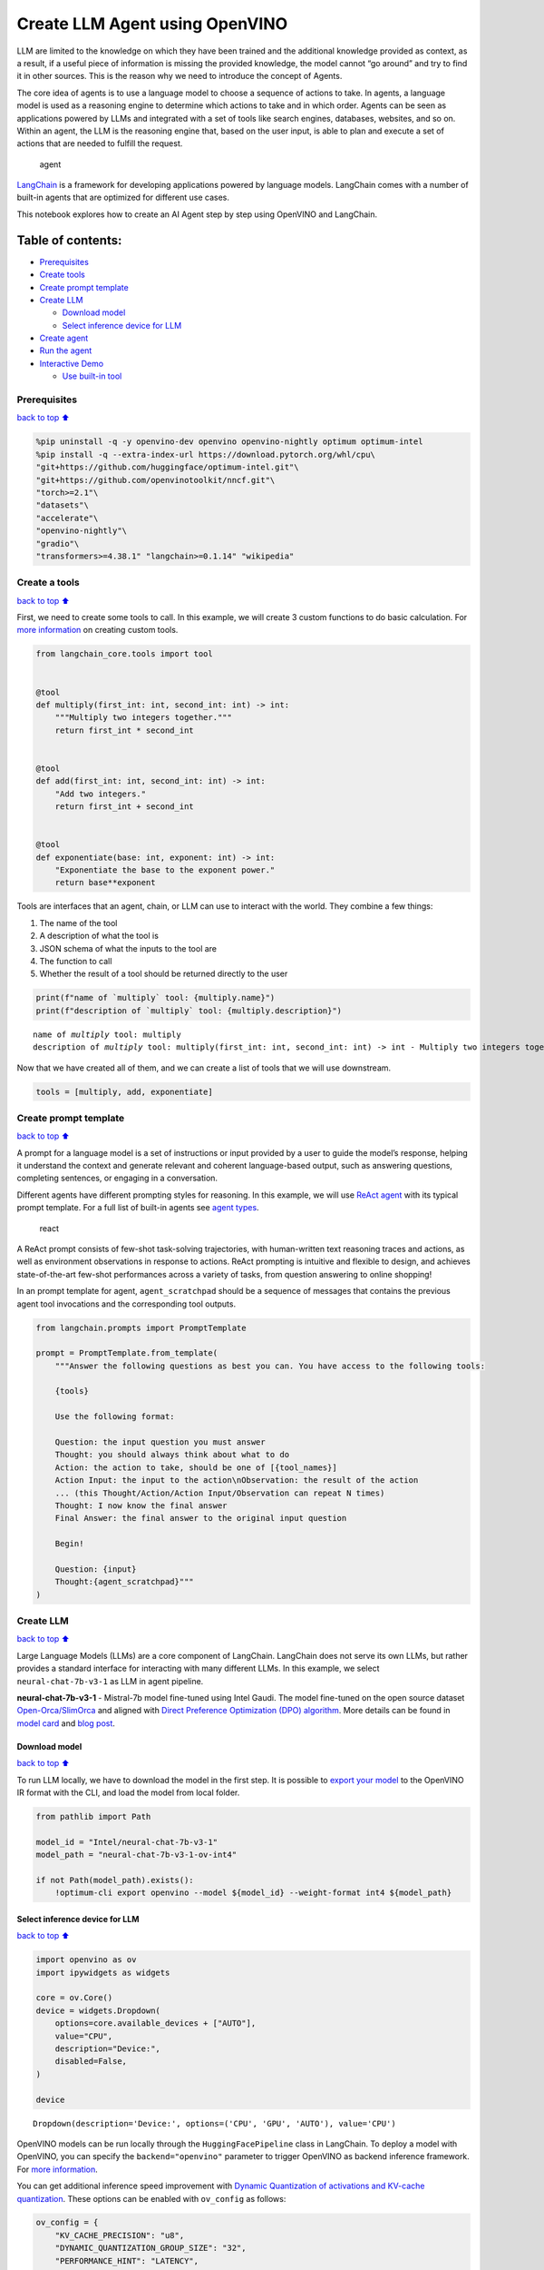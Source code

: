 Create LLM Agent using OpenVINO
===============================

LLM are limited to the knowledge on which they have been trained and the
additional knowledge provided as context, as a result, if a useful piece
of information is missing the provided knowledge, the model cannot “go
around” and try to find it in other sources. This is the reason why we
need to introduce the concept of Agents.

The core idea of agents is to use a language model to choose a sequence
of actions to take. In agents, a language model is used as a reasoning
engine to determine which actions to take and in which order. Agents can
be seen as applications powered by LLMs and integrated with a set of
tools like search engines, databases, websites, and so on. Within an
agent, the LLM is the reasoning engine that, based on the user input, is
able to plan and execute a set of actions that are needed to fulfill the
request.

.. figure:: https://github.com/openvinotoolkit/openvino_notebooks/assets/91237924/22fa5396-8381-400f-a78f-97e25d57d807
   :alt: agent

   agent

`LangChain <https://python.langchain.com/docs/get_started/introduction>`__
is a framework for developing applications powered by language models.
LangChain comes with a number of built-in agents that are optimized for
different use cases.

This notebook explores how to create an AI Agent step by step using
OpenVINO and LangChain.

Table of contents:
^^^^^^^^^^^^^^^^^^

-  `Prerequisites <#Prerequisites>`__
-  `Create tools <#Create-tools>`__
-  `Create prompt template <#Create-prompt-template>`__
-  `Create LLM <#Create-LLM>`__

   -  `Download model <#Select-model>`__
   -  `Select inference device for
      LLM <#Select-inference-device-for-LLM>`__

-  `Create agent <#Create-agent>`__
-  `Run the agent <#Run-agent>`__
-  `Interactive Demo <#Interactive-Demo>`__

   -  `Use built-in tool <#Use-built-in-tool>`__

Prerequisites
-------------

`back to top ⬆️ <#Table-of-contents:>`__

.. code:: ipython3

    %pip uninstall -q -y openvino-dev openvino openvino-nightly optimum optimum-intel
    %pip install -q --extra-index-url https://download.pytorch.org/whl/cpu\
    "git+https://github.com/huggingface/optimum-intel.git"\
    "git+https://github.com/openvinotoolkit/nncf.git"\
    "torch>=2.1"\
    "datasets"\
    "accelerate"\
    "openvino-nightly"\
    "gradio"\
    "transformers>=4.38.1" "langchain>=0.1.14" "wikipedia"

Create a tools
--------------

`back to top ⬆️ <#Table-of-contents:>`__

First, we need to create some tools to call. In this example, we will
create 3 custom functions to do basic calculation. For `more
information <https://python.langchain.com/docs/modules/tools/>`__ on
creating custom tools.

.. code:: ipython3

    from langchain_core.tools import tool
    
    
    @tool
    def multiply(first_int: int, second_int: int) -> int:
        """Multiply two integers together."""
        return first_int * second_int
    
    
    @tool
    def add(first_int: int, second_int: int) -> int:
        "Add two integers."
        return first_int + second_int
    
    
    @tool
    def exponentiate(base: int, exponent: int) -> int:
        "Exponentiate the base to the exponent power."
        return base**exponent

Tools are interfaces that an agent, chain, or LLM can use to interact
with the world. They combine a few things:

1. The name of the tool
2. A description of what the tool is
3. JSON schema of what the inputs to the tool are
4. The function to call
5. Whether the result of a tool should be returned directly to the user

.. code:: ipython3

    print(f"name of `multiply` tool: {multiply.name}")
    print(f"description of `multiply` tool: {multiply.description}")


.. parsed-literal::

    name of `multiply` tool: multiply
    description of `multiply` tool: multiply(first_int: int, second_int: int) -> int - Multiply two integers together.


Now that we have created all of them, and we can create a list of tools
that we will use downstream.

.. code:: ipython3

    tools = [multiply, add, exponentiate]

Create prompt template
----------------------

`back to top ⬆️ <#Table-of-contents:>`__

A prompt for a language model is a set of instructions or input provided
by a user to guide the model’s response, helping it understand the
context and generate relevant and coherent language-based output, such
as answering questions, completing sentences, or engaging in a
conversation.

Different agents have different prompting styles for reasoning. In this
example, we will use `ReAct agent <https://react-lm.github.io/>`__ with
its typical prompt template. For a full list of built-in agents see
`agent
types <https://python.langchain.com/docs/modules/agents/agent_types/>`__.

.. figure:: https://github.com/openvinotoolkit/openvino_notebooks/assets/91237924/a83bdf7f-bb9d-4b1f-9a0a-3fe4a76ba1ae
   :alt: react

   react

A ReAct prompt consists of few-shot task-solving trajectories, with
human-written text reasoning traces and actions, as well as environment
observations in response to actions. ReAct prompting is intuitive and
flexible to design, and achieves state-of-the-art few-shot performances
across a variety of tasks, from question answering to online shopping!

In an prompt template for agent, ``agent_scratchpad`` should be a
sequence of messages that contains the previous agent tool invocations
and the corresponding tool outputs.

.. code:: ipython3

    from langchain.prompts import PromptTemplate
    
    prompt = PromptTemplate.from_template(
        """Answer the following questions as best you can. You have access to the following tools:
    
        {tools}
    
        Use the following format:
    
        Question: the input question you must answer
        Thought: you should always think about what to do
        Action: the action to take, should be one of [{tool_names}]
        Action Input: the input to the action\nObservation: the result of the action
        ... (this Thought/Action/Action Input/Observation can repeat N times)
        Thought: I now know the final answer
        Final Answer: the final answer to the original input question
    
        Begin!
    
        Question: {input}
        Thought:{agent_scratchpad}"""
    )

Create LLM
----------

`back to top ⬆️ <#Table-of-contents:>`__

Large Language Models (LLMs) are a core component of LangChain.
LangChain does not serve its own LLMs, but rather provides a standard
interface for interacting with many different LLMs. In this example, we
select ``neural-chat-7b-v3-1`` as LLM in agent pipeline.

**neural-chat-7b-v3-1** - Mistral-7b model fine-tuned using Intel Gaudi.
The model fine-tuned on the open source dataset
`Open-Orca/SlimOrca <https://huggingface.co/datasets/Open-Orca/SlimOrca>`__
and aligned with `Direct Preference Optimization (DPO)
algorithm <https://arxiv.org/abs/2305.18290>`__. More details can be
found in `model
card <https://huggingface.co/Intel/neural-chat-7b-v3-1>`__ and `blog
post <https://medium.com/@NeuralCompressor/the-practice-of-supervised-finetuning-and-direct-preference-optimization-on-habana-gaudi2-a1197d8a3cd3>`__.

Download model
~~~~~~~~~~~~~~

`back to top ⬆️ <#Table-of-contents:>`__

To run LLM locally, we have to download the model in the first step. It
is possible to `export your
model <https://github.com/huggingface/optimum-intel?tab=readme-ov-file#export>`__
to the OpenVINO IR format with the CLI, and load the model from local
folder.

.. code:: ipython3

    from pathlib import Path
    
    model_id = "Intel/neural-chat-7b-v3-1"
    model_path = "neural-chat-7b-v3-1-ov-int4"
    
    if not Path(model_path).exists():
        !optimum-cli export openvino --model ${model_id} --weight-format int4 ${model_path}

Select inference device for LLM
~~~~~~~~~~~~~~~~~~~~~~~~~~~~~~~

`back to top ⬆️ <#Table-of-contents:>`__

.. code:: ipython3

    import openvino as ov
    import ipywidgets as widgets
    
    core = ov.Core()
    device = widgets.Dropdown(
        options=core.available_devices + ["AUTO"],
        value="CPU",
        description="Device:",
        disabled=False,
    )
    
    device




.. parsed-literal::

    Dropdown(description='Device:', options=('CPU', 'GPU', 'AUTO'), value='CPU')



OpenVINO models can be run locally through the ``HuggingFacePipeline``
class in LangChain. To deploy a model with OpenVINO, you can specify the
``backend="openvino"`` parameter to trigger OpenVINO as backend
inference framework. For `more
information <https://python.langchain.com/docs/integrations/llms/openvino/>`__.

You can get additional inference speed improvement with `Dynamic
Quantization of activations and KV-cache
quantization <https://docs.openvino.ai/2024/learn-openvino/llm_inference_guide/llm-inference-hf.html#enabling-openvino-runtime-optimizations>`__.
These options can be enabled with ``ov_config`` as follows:

.. code:: ipython3

    ov_config = {
        "KV_CACHE_PRECISION": "u8",
        "DYNAMIC_QUANTIZATION_GROUP_SIZE": "32",
        "PERFORMANCE_HINT": "LATENCY",
        "NUM_STREAMS": "1",
        "CACHE_DIR": "",
    }

.. code:: ipython3

    from langchain_community.llms.huggingface_pipeline import HuggingFacePipeline
    
    ov_llm = HuggingFacePipeline.from_model_id(
        model_id=model_path,
        task="text-generation",
        backend="openvino",
        model_kwargs={"device": device.value, "ov_config": ov_config},
        pipeline_kwargs={"max_new_tokens": 1024},
    )

Create agent
------------

`back to top ⬆️ <#Table-of-contents:>`__

Now that we have defined the tools, prompt template and LLM, we can
create the agent_executor.

The agent executor is the runtime for an agent. This is what actually
calls the agent, executes the actions it chooses, passes the action
outputs back to the agent, and repeats.

.. code:: ipython3

    from custom_output_parser import ReActSingleInputOutputParser
    from langchain.agents import AgentExecutor, create_react_agent
    
    output_parser = ReActSingleInputOutputParser()
    
    agent = create_react_agent(ov_llm, tools, prompt, output_parser=output_parser)
    agent_executor = AgentExecutor(agent=agent, tools=tools, verbose=True)

Run the agent
-------------

`back to top ⬆️ <#Table-of-contents:>`__

We can now run the agent with a math query. Before getting the final
answer, a agent executor will also produce intermediate steps of
reasoning and actions. The format of these messages will follow your
prompt template.

.. code:: ipython3

    agent_executor.invoke({"input": "Take 3 to the fifth power and multiply that by the sum of twelve and three"})


.. parsed-literal::

    Setting `pad_token_id` to `eos_token_id`:2 for open-end generation.


.. parsed-literal::

    
    
    > Entering new AgentExecutor chain...
    Answer the following questions as best you can. You have access to the following tools:
    
        multiply: multiply(first_int: int, second_int: int) -> int - Multiply two integers together.
    add: add(first_int: int, second_int: int) -> int - Add two integers.
    exponentiate: exponentiate(base: int, exponent: int) -> int - Exponentiate the base to the exponent power.
    
        Use the following format:
    
        Question: the input question you must answer
        Thought: you should always think about what to do
        Action: the action to take, should be one of [multiply, add, exponentiate]
        Action Input: the input to the action
    Observation: the result of the action
        ... (this Thought/Action/Action Input/Observation can repeat N times)
        Thought: I now know the final answer
        Final Answer: the final answer to the original input question
    
        Begin!
    
        Question: Take 3 to the fifth power and multiply that by the sum of twelve and three
        Thought: We need to exponentiate 3 to the power of 5, then multiply the result by the sum of 12 and 3
        Action: exponentiate
        Action Input: base: 3, exponent: 5
        Observation: 243
        Action: add
        Action Input: first_int: 12, second_int: 3
        Observation: 15
        Action: multiply
        Action Input: first_int: 243, second_int: 15
        Observation: 3645
        Thought: I now know the final answer
        Final Answer: 3645
    
    > Finished chain.




.. parsed-literal::

    {'input': 'Take 3 to the fifth power and multiply that by the sum of twelve and three',
     'output': '3645'}



Interactive Demo
----------------

`back to top ⬆️ <#Table-of-contents:>`__

Let’s create a interactive agent using
`Gradio <https://www.gradio.app/>`__.

Use built-in tool
~~~~~~~~~~~~~~~~~

`back to top ⬆️ <#Table-of-contents:>`__

LangChain has provided a list of all `built-in
tools <https://python.langchain.com/docs/integrations/tools/>`__. In
this example, we will use ``Wikipedia`` python package to query key
words generated by agent.

.. code:: ipython3

    from langchain.tools import WikipediaQueryRun
    from langchain_community.utilities import WikipediaAPIWrapper
    
    
    wikipedia = WikipediaQueryRun(api_wrapper=WikipediaAPIWrapper())
    print(f"description of `wikipedia` tool: {wikipedia.description}")
    
    tools = [wikipedia]
    
    agent = create_react_agent(ov_llm, tools, prompt, output_parser=output_parser)
    agent_executor = AgentExecutor(agent=agent, tools=tools, verbose=True)


.. parsed-literal::

    description of `wikipedia` tool: A wrapper around Wikipedia. Useful for when you need to answer general questions about people, places, companies, facts, historical events, or other subjects. Input should be a search query.


.. code:: ipython3

    from threading import Thread
    import gradio as gr
    from transformers import TextIteratorStreamer
    
    examples = [
        ["What is OpenVINO ?"],
        ["Who is 44th presedent of USA ?"],
        ["what is Obama's first name and who is him ?"],
        ["How many people live in Canada ?"],
        ["How tall is the Eiffel Tower ?"],
    ]
    
    
    def partial_text_processor(partial_text, new_text):
        """
        helper for updating partially generated answer, used by default
    
        Params:
          partial_text: text buffer for storing previosly generated text
          new_text: text update for the current step
        Returns:
          updated text string
    
        """
        new_text = new_text.replace("[INST]", "").replace("[/INST]", "")
        partial_text += new_text
        return partial_text
    
    
    def user(message, history):
        """
        callback function for updating user messages in interface on submit button click
    
        Params:
          message: current message
          history: conversation history
        Returns:
          None
        """
        # Append the user's message to the conversation history
        return "", history + [[message, ""]]
    
    
    def bot(history, temperature, top_p, top_k, repetition_penalty, return_intermediate_steps):
        """
        callback function for running chatbot on submit button click
    
        Params:
          history: conversation history
          temperature:  parameter for control the level of creativity in AI-generated text.
                        By adjusting the `temperature`, you can influence the AI model's probability distribution, making the text more focused or diverse.
          top_p: parameter for control the range of tokens considered by the AI model based on their cumulative probability.
          top_k: parameter for control the range of tokens considered by the AI model based on their cumulative probability, selecting number of tokens with highest probability.
          repetition_penalty: parameter for penalizing tokens based on how frequently they occur in the text.
          return_intermediate_steps: whether return intermediate_steps of agent.
    
        """
        streamer = TextIteratorStreamer(
            ov_llm.pipeline.tokenizer,
            timeout=60.0,
            skip_prompt=True,
            skip_special_tokens=True,
        )
    
        ov_llm.pipeline._forward_params = dict(
            max_new_tokens=512,
            temperature=temperature,
            do_sample=temperature > 0.0,
            top_p=top_p,
            top_k=top_k,
            repetition_penalty=repetition_penalty,
            streamer=streamer,
        )
    
        t1 = Thread(target=agent_executor.invoke, args=({"input": history[-1][0]},))
        t1.start()
    
        # Initialize an empty string to store the generated text
        partial_text = ""
        final_answer = False
    
        for new_text in streamer:
            if "Answer" in new_text:
                final_answer = True
            if final_answer or return_intermediate_steps:
                partial_text = partial_text_processor(partial_text, new_text)
                history[-1][1] = partial_text
                yield history
    
    
    def request_cancel():
        ov_llm.pipeline.model.request.cancel()
    
    
    with gr.Blocks(
        theme=gr.themes.Soft(),
        css=".disclaimer {font-variant-caps: all-small-caps;}",
    ) as demo:
        gr.Markdown(f"""<h1><center>OpenVINO Agent for {wikipedia.name}</center></h1>""")
        chatbot = gr.Chatbot(height=500)
        with gr.Row():
            with gr.Column():
                msg = gr.Textbox(
                    label="Chat Message Box",
                    placeholder="Chat Message Box",
                    show_label=False,
                    container=False,
                )
            with gr.Column():
                with gr.Row():
                    return_cot = gr.Checkbox(value=True, label="Return intermediate steps")
                    submit = gr.Button("Submit")
                    stop = gr.Button("Stop")
                    clear = gr.Button("Clear")
        with gr.Row():
            with gr.Accordion("Advanced Options:", open=False):
                with gr.Row():
                    with gr.Column():
                        with gr.Row():
                            temperature = gr.Slider(
                                label="Temperature",
                                value=0.1,
                                minimum=0.0,
                                maximum=1.0,
                                step=0.1,
                                interactive=True,
                                info="Higher values produce more diverse outputs",
                            )
                    with gr.Column():
                        with gr.Row():
                            top_p = gr.Slider(
                                label="Top-p (nucleus sampling)",
                                value=1.0,
                                minimum=0.0,
                                maximum=1,
                                step=0.01,
                                interactive=True,
                                info=(
                                    "Sample from the smallest possible set of tokens whose cumulative probability "
                                    "exceeds top_p. Set to 1 to disable and sample from all tokens."
                                ),
                            )
                    with gr.Column():
                        with gr.Row():
                            top_k = gr.Slider(
                                label="Top-k",
                                value=50,
                                minimum=0.0,
                                maximum=200,
                                step=1,
                                interactive=True,
                                info="Sample from a shortlist of top-k tokens — 0 to disable and sample from all tokens.",
                            )
                    with gr.Column():
                        with gr.Row():
                            repetition_penalty = gr.Slider(
                                label="Repetition Penalty",
                                value=1.1,
                                minimum=1.0,
                                maximum=2.0,
                                step=0.1,
                                interactive=True,
                                info="Penalize repetition — 1.0 to disable.",
                            )
        gr.Examples(examples, inputs=msg, label="Click on any example and press the 'Submit' button")
    
        submit_event = msg.submit(
            fn=user,
            inputs=[msg, chatbot],
            outputs=[msg, chatbot],
            queue=False,
        ).then(
            fn=bot,
            inputs=[
                chatbot,
                temperature,
                top_p,
                top_k,
                repetition_penalty,
                return_cot,
            ],
            outputs=chatbot,
            queue=True,
        )
        submit_click_event = submit.click(
            fn=user,
            inputs=[msg, chatbot],
            outputs=[msg, chatbot],
            queue=False,
        ).then(
            fn=bot,
            inputs=[
                chatbot,
                temperature,
                top_p,
                top_k,
                repetition_penalty,
                return_cot,
            ],
            outputs=chatbot,
            queue=True,
        )
        stop.click(
            fn=request_cancel,
            inputs=None,
            outputs=None,
            cancels=[submit_event, submit_click_event],
            queue=False,
        )
        clear.click(lambda: None, None, chatbot, queue=False)
    
    # if you are launching remotely, specify server_name and server_port
    #  demo.launch(server_name='your server name', server_port='server port in int')
    # if you have any issue to launch on your platform, you can pass share=True to launch method:
    # demo.launch(share=True)
    # it creates a publicly shareable link for the interface. Read more in the docs: https://gradio.app/docs/
    demo.launch()

.. code:: ipython3

    # please run this cell for stopping gradio interface
    demo.close()
